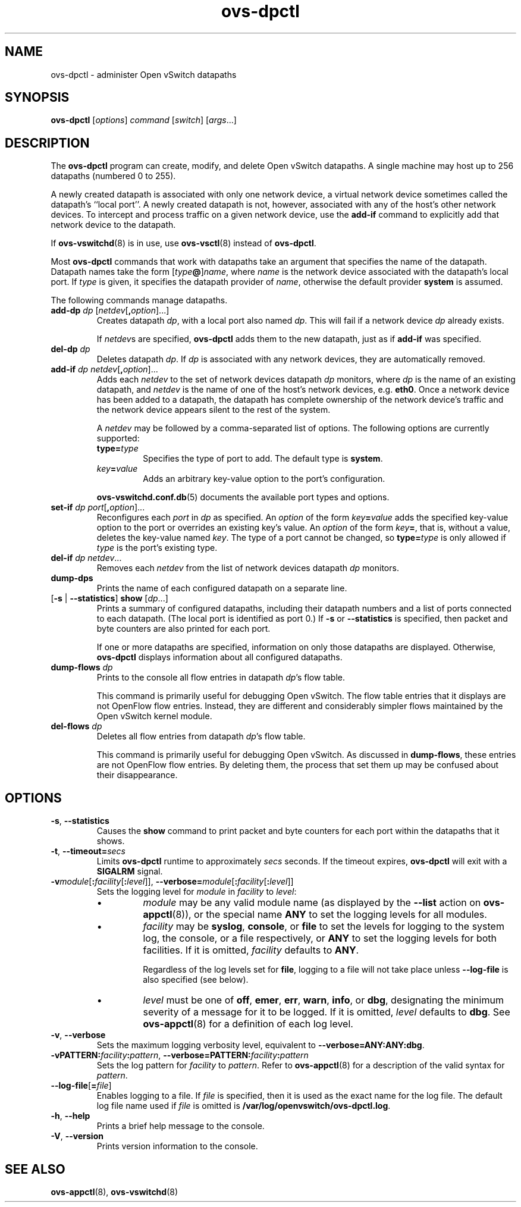 .TH ovs\-dpctl 8 "August 2009" "Open vSwitch" "Open vSwitch Manual"
.ds PN ovs\-dpctl
.
.SH NAME
ovs\-dpctl \- administer Open vSwitch datapaths
.
.SH SYNOPSIS
.B ovs\-dpctl
[\fIoptions\fR] \fIcommand \fR[\fIswitch\fR] [\fIargs\fR\&...]
.
.SH DESCRIPTION
.PP
The \fBovs\-dpctl\fR program can create, modify, and delete Open vSwitch
datapaths.  A single machine may host up to 256 datapaths (numbered 0
to 255).
.PP
A newly created datapath is associated with only one network device, a
virtual network device sometimes called the datapath's ``local port''.
A newly created datapath is not, however, associated with any of the
host's other network devices.  To intercept and process traffic on a
given network device, use the \fBadd\-if\fR command to explicitly add
that network device to the datapath.
.PP
If \fBovs\-vswitchd\fR(8) is in use, use \fBovs\-vsctl\fR(8) instead
of \fBovs\-dpctl\fR.
.PP
Most \fBovs\-dpctl\fR commands that work with datapaths take an
argument that specifies the name of the datapath.  Datapath names take
the form [\fItype\fB@\fR]\fIname\fR, where \fIname\fR is the network
device associated with the datapath's local port.  If \fItype\fR is
given, it specifies the datapath provider of \fIname\fR, otherwise the
default provider \fBsystem\fR is assumed.
.PP
The following commands manage datapaths.
.
.TP
\fBadd\-dp \fIdp\fR [\fInetdev\fR[\fB,\fIoption\fR]...]
Creates datapath \fIdp\fR, with a local port also named \fIdp\fR.
This will fail if a network device \fIdp\fR already exists.
.IP
If \fInetdev\fRs are specified, \fBovs\-dpctl\fR adds them to the
new datapath, just as if \fBadd\-if\fR was specified.
.
.TP
\fBdel\-dp \fIdp\fR
Deletes datapath \fIdp\fR.  If \fIdp\fR is associated with any network
devices, they are automatically removed.
.
.TP
\fBadd\-if \fIdp netdev\fR[\fB,\fIoption\fR]...
Adds each \fInetdev\fR to the set of network devices datapath
\fIdp\fR monitors, where \fIdp\fR is the name of an existing
datapath, and \fInetdev\fR is the name of one of the host's
network devices, e.g. \fBeth0\fR.  Once a network device has been added
to a datapath, the datapath has complete ownership of the network device's
traffic and the network device appears silent to the rest of the
system.
.IP
A \fInetdev\fR may be followed by a comma-separated list of options.
The following options are currently supported:
.
.RS
.IP "\fBtype=\fItype\fR"
Specifies the type of port to add.  The default type is \fBsystem\fR.
.IP "\fIkey\fB=\fIvalue\fR"
Adds an arbitrary key-value option to the port's configuration.
.RE
.IP
\fBovs\-vswitchd.conf.db\fR(5) documents the available port types and
options.
.
.IP "\fBset\-if \fIdp port\fR[\fB,\fIoption\fR]..."
Reconfigures each \fIport\fR in \fIdp\fR as specified.  An
\fIoption\fR of the form \fIkey\fB=\fIvalue\fR adds the specified
key-value option to the port or overrides an existing key's value.  An
\fIoption\fR of the form \fIkey\fB=\fR, that is, without a value,
deletes the key-value named \fIkey\fR.  The type of a port cannot be
changed, so \fBtype=\fItype\fR is only allowed if \fItype\fR is the
port's existing type.
.TP
\fBdel\-if \fIdp netdev\fR...
Removes each \fInetdev\fR from the list of network devices datapath
\fIdp\fR monitors.
.
.TP
\fBdump\-dps\fR
Prints the name of each configured datapath on a separate line.
.
.TP
[\fB\-s\fR | \fB\-\-statistics\fR] \fBshow \fR[\fIdp\fR...]
Prints a summary of configured datapaths, including their datapath
numbers and a list of ports connected to each datapath.  (The local
port is identified as port 0.)  If \fB\-s\fR or \fB\-\-statistics\fR
is specified, then packet and byte counters are also printed for each
port.
.IP
If one or more datapaths are specified, information on only those
datapaths are displayed.  Otherwise, \fBovs\-dpctl\fR displays information
about all configured datapaths.
.
.IP "\fBdump\-flows \fIdp\fR"
Prints to the console all flow entries in datapath \fIdp\fR's
flow table.
.IP
This command is primarily useful for debugging Open vSwitch.  The flow
table entries that it displays are not
OpenFlow flow entries.  Instead, they are different and considerably
simpler flows maintained by the Open vSwitch kernel module.
.IP "\fBdel\-flows \fIdp\fR"
Deletes all flow entries from datapath \fIdp\fR's flow table.
.IP
This command is primarily useful for debugging Open vSwitch.  As
discussed in \fBdump\-flows\fR, these entries are
not OpenFlow flow entries.  By deleting them, the process that set them
up may be confused about their disappearance.
.
.SH OPTIONS
.IP "\fB\-s\fR, \fB\-\-statistics\fR"
Causes the \fBshow\fR command to print packet and byte counters for
each port within the datapaths that it shows.
.TP
\fB\-t\fR, \fB\-\-timeout=\fIsecs\fR
Limits \fBovs\-dpctl\fR runtime to approximately \fIsecs\fR seconds.  If
the timeout expires, \fBovs\-dpctl\fR will exit with a \fBSIGALRM\fR
signal.
.
.TP
\fB\-v\fImodule\fR[\fB:\fIfacility\fR[\fB:\fIlevel\fR]], \fB\-\-verbose=\fImodule\fR[\fB:\fIfacility\fR[\fB:\fIlevel\fR]]
.
Sets the logging level for \fImodule\fR in \fIfacility\fR to
\fIlevel\fR:
.
.RS
.IP \(bu
\fImodule\fR may be any valid module name (as displayed by the
\fB\-\-list\fR action on \fBovs\-appctl\fR(8)), or the special name
\fBANY\fR to set the logging levels for all modules.
.
.IP \(bu
\fIfacility\fR may be \fBsyslog\fR, \fBconsole\fR, or \fBfile\fR to
set the levels for logging to the system log, the console, or a file
respectively, or \fBANY\fR to set the logging levels for both
facilities.  If it is omitted, \fIfacility\fR defaults to \fBANY\fR.
.IP
Regardless of the log levels set for \fBfile\fR, logging to a file
will not take place unless \fB\-\-log\-file\fR is also specified (see
below).
.
.IP \(bu 
\fIlevel\fR must be one of \fBoff\fR, \fBemer\fR, \fBerr\fR, \fBwarn\fR,
\fBinfo\fR, or
\fBdbg\fR, designating the minimum severity of a message for it to be
logged.  If it is omitted, \fIlevel\fR defaults to \fBdbg\fR.  See
\fBovs\-appctl\fR(8) for a definition of each log level.
.RE
.
.TP
\fB\-v\fR, \fB\-\-verbose\fR
Sets the maximum logging verbosity level, equivalent to
\fB\-\-verbose=ANY:ANY:dbg\fR.
.
.TP
\fB\-vPATTERN:\fIfacility\fB:\fIpattern\fR, \fB\-\-verbose=PATTERN:\fIfacility\fB:\fIpattern\fR
Sets the log pattern for \fIfacility\fR to \fIpattern\fR.  Refer to
\fBovs\-appctl\fR(8) for a description of the valid syntax for \fIpattern\fR.
.
.TP
\fB\-\-log\-file\fR[\fB=\fIfile\fR]
Enables logging to a file.  If \fIfile\fR is specified, then it is
used as the exact name for the log file.  The default log file name
used if \fIfile\fR is omitted is \fB/var/log/openvswitch/\*(PN.log\fR.
.TP
\fB\-h\fR, \fB\-\-help\fR
Prints a brief help message to the console.
.
.TP
\fB\-V\fR, \fB\-\-version\fR
Prints version information to the console.
.
.SH "SEE ALSO"
.
.BR ovs\-appctl (8),
.BR ovs\-vswitchd (8)
